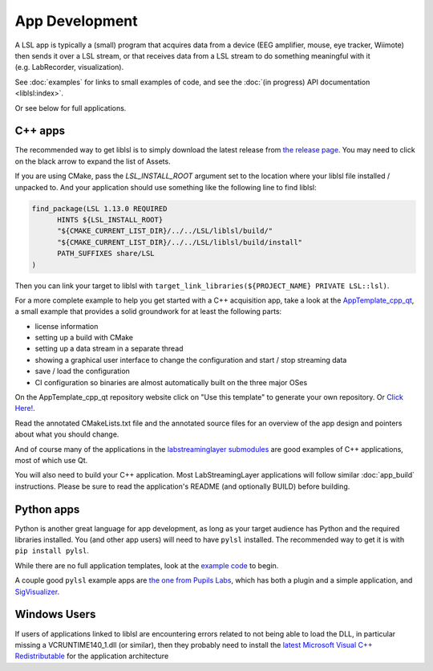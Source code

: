 App Development
===============
A LSL app is typically a (small) program that acquires data from a device (EEG amplifier, mouse, eye tracker, Wiimote) then sends it over a LSL stream, or that receives data from a LSL stream to do something meaningful with it (e.g. LabRecorder, visualization).

See :doc:`examples` for links to small examples of code,
and see the :doc:`(in progress) API documentation <liblsl:index>`.

Or see below for full applications.

C++ apps
--------

The recommended way to get liblsl is to simply download the latest release from `the release page <https://github.com/sccn/liblsl/releases>`__. You may need to click on the black arrow to expand the list of Assets.

If you are using CMake, pass the `LSL_INSTALL_ROOT` argument set to the location where your liblsl file installed / unpacked to. And your application should use something like the following line to find liblsl:

.. code-block:: cmake

  find_package(LSL 1.13.0 REQUIRED
  	HINTS ${LSL_INSTALL_ROOT}
  	"${CMAKE_CURRENT_LIST_DIR}/../../LSL/liblsl/build/"
  	"${CMAKE_CURRENT_LIST_DIR}/../../LSL/liblsl/build/install"
  	PATH_SUFFIXES share/LSL
  )

Then you can link your target to liblsl with ``target_link_libraries(${PROJECT_NAME} PRIVATE LSL::lsl)``.

For a more complete example to help you get started with a C++ acquisition app, take a look at the `AppTemplate_cpp_qt <https://github.com/labstreaminglayer/AppTemplate_cpp_qt/>`__, a small example that provides a solid groundwork for at least the following parts:

-  license information
-  setting up a build with CMake
-  setting up a data stream in a separate thread
-  showing a graphical user interface to change the configuration and start / stop streaming data
-  save / load the configuration
-  CI configuration so binaries are almost automatically built on the three major OSes

On the AppTemplate_cpp_qt repository website click on "Use this template" to generate your own repository. Or `Click Here! <https://github.com/labstreaminglayer/AppTemplate_cpp_qt/generate>`__.

Read the annotated CMakeLists.txt file and the annotated source files for an overview of the app design and pointers about what you should change.

And of course many of the applications in the `labstreaminglayer submodules <https://github.com/sccn/labstreaminglayer/tree/master/Apps>`_ are good examples of C++ applications, most of which use Qt.

You will also need to build your C++ application. Most LabStreamingLayer applications
will follow similar :doc:`app_build` instructions. Please be sure to read the application's
README (and optionally BUILD) before building.

Python apps
-----------
Python is another great language for app development, as long as your target audience has Python and the required libraries installed.
You (and other app users) will need to have ``pylsl`` installed. The recommended way to get it is with ``pip install pylsl``.

While there are no full application templates, look at the `example code <https://github.com/labstreaminglayer/liblsl-Python/tree/master/pylsl/examples>`__ to begin.

A couple good ``pylsl`` example apps are `the one from Pupils Labs <https://github.com/labstreaminglayer/App-PupilLabs>`__, which has both a plugin and a simple application, and `SigVisualizer <https://github.com/labstreaminglayer/App-SigVisualizer>`__.


Windows Users
-------------

If users of applications linked to liblsl are encountering errors related to not being able to load the DLL, in particular missing a VCRUNTIME140_1.dll (or similar), then they probably need to install the `latest Microsoft Visual C++ Redistributable <https://support.microsoft.com/en-ca/help/2977003/the-latest-supported-visual-c-downloads>`__ for the application architecture


